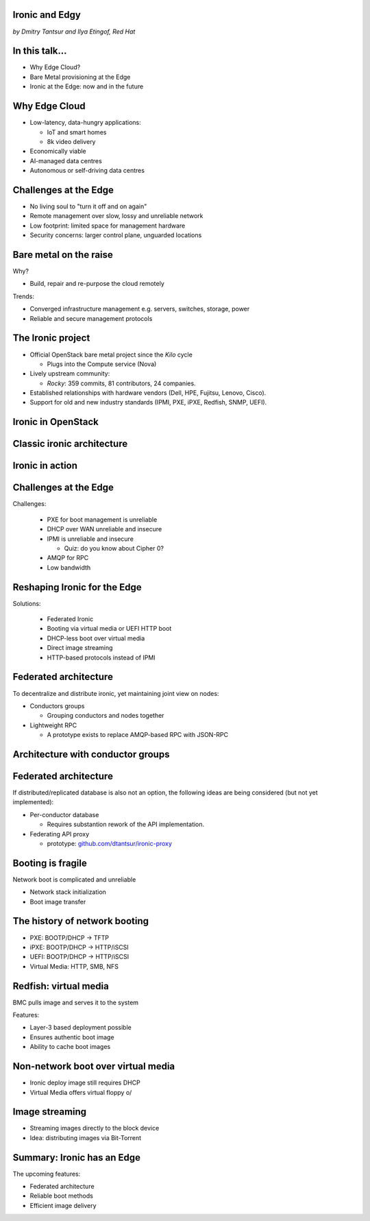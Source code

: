 
Ironic and Edgy
===============

*by Dmitry Tantsur and Ilya Etingof, Red Hat*

.. image:: ironic-bears.jpeg
   :align: center
   :scale: 15%

In this talk...
===============

* Why Edge Cloud?
* Bare Metal provisioning at the Edge
* Ironic at the Edge: now and in the future

.. Things to talk about ^ (ietingof)

  In this talk we are going to explain what this Edge effort means,
  why it is important and generally desired by OpenStack operators.

  We will go on explaining the bare metal management, challenges and
  possibly solutions in the Edge context.

  At ironic, we seem to have multiple areas to address and improve for
  the Edge cloud purposes. We will share with you the news on the
  anticipated and ongoing work in that regard.

Why Edge Cloud
==============

* Low-latency, data-hungry applications:

  * IoT and smart homes
  * 8k video delivery

* Economically viable
* AI-managed data centres
* Autonomous or self-driving data centres

.. Things to talk about ^ (ietingof)

  There seems to be many factors that fuel the edge effort. Just to
  name a few:

  Growth of IoT devices deployments pushes data collection and processing
  facilities closer to the data sources, i.e. IoT swarms.

  The emergence of broadband content delivery services (such as 8k video)
  pushes data storage facilities closer to the households.

  Probably trying to cut costs and make the business more profitable,
  DC operators move parts of their DC infrastructure to the areas
  with cheaper electricity and cooler climate (to save on cooling).

  Such decentralized infrastructure calls for making the data centres
  more autonomous and automated.

  BTW, the desire for better automation aligns well with the other, otherwise
  unrelated, trends in data processing business e.g. applying machine learning
  technologies and AI on DC management tasks.

Challenges at the Edge
======================

* No living soul to "turn it off and on again"
* Remote management over slow, lossy and unreliable network
* Low footprint: limited space for management hardware
* Security concerns: larger control plane, unguarded locations

.. Things to talk about ^ (ietingof)

  Stretching originally centralized infrastructure makes physical
  attendance challenging if at all possible.

  Network becomes the only practical way of dealing with the
  infrastructure. However, being distant, network access becomes
  slow, lossy and unreliable.

  Smaller points of presence impose space and power constraints on the
  remote management equipment.

  Stretching the control plane network increases attach surface what
  raises security concerns.

  These considerations make versatile remote management even more relevant.

Bare metal on the raise
=======================

Why?

* Build, repair and re-purpose the cloud remotely

Trends:

* Converged infrastructure management e.g. servers, switches, storage, power
* Reliable and secure management protocols

.. Things to talk about ^ (ietingof)

  Ultimately, every workload is carried out by the bare metal hardware - servers,
  switches and storage systems.

  For cloud operators, setting up the infrastructure is not a one-time
  affair, rather the operators may need to respin their cloud to repurpose the
  hardware, phase out the broken one, lend the hardware to some other user.

  Perhaps not driven only by the edge effort, rather for simplification
  and cutting costs, hardware management tech tends to converge onto
  common protocols and data models.

  The introduction of the Redfish hardware management protocol
  greatly improved the reliability and security of remote access
  to the BMC and therefore to the hardware fleet.

The Ironic project
==================

* Official OpenStack bare metal project since the *Kilo* cycle

  * Plugs into the Compute service (Nova)

* Lively upstream community:

  * *Rocky*: 359 commits, 81 contributors, 24 companies.

* Established relationships with hardware vendors (Dell, HPE, Fujitsu, Lenovo,
  Cisco).

* Support for old and new industry standards (IPMI, PXE, iPXE, Redfish, SNMP,
  UEFI).

.. Things to talk about ^ (dtantsur)

  Ironic is the OpenStack project that implements provisioning and life cycle
  API for bare metal machines. It can be used in the Compute service as a
  hypervisor targeting bare metal servers with the goal of treaing
  bare metal machines as VMs from the user perspective.

  Ironic is already a relatively large project with quite active and
  diverse community of users and contributors. The last release codenamed Rocky
  has 359 commits from 81 contributors from 24 companies.

  Targeting hardware management, ironic has managed to attract a
  handful of high-profile hardware vendors thus creating and maintaining
  vendor-specific *drivers* (AKA *hardware types*) interfacing ironic
  with specific family of computers.

  Ironic has good support for both established and modern industry standards,
  protocols and technologies, such as IPMI, PXE, iPXE, Redfish, SNMP, UEFI.

Ironic in OpenStack
===================

.. image:: conceptual_architecture.png
   :align: center
   :scale: 70%

.. Things to talk about ^ (dtantsur)

   Perhaps we can tell that Ironic acts on BM boxen in the same way as
   Nova manages VMs.

Classic ironic architecture
===========================

.. image:: classic-architecture.png
   :align: center

.. Things to talk about ^ (dtantsur)

   Ironic is a service driven by REST API. Hardware access is mediated
   through drivers.

Ironic in action
================

.. image:: ironic-sequence-pxe-deploy.png
   :align: center
   :scale: 70%

.. Things to talk about ^ (dtantsur)

   Perhaps we should explain the workflow e.g. inspect, deploy, clean.

Challenges at the Edge
======================

Challenges:

  * PXE for boot management is unreliable
  * DHCP over WAN unreliable and insecure
  * IPMI is unreliable and insecure

    * Quiz: do you know about Cipher 0?

  * AMQP for RPC
  * Low bandwidth

.. Things to talk about ^ (dtantsur)

   In general, provisioning a server has a couple of weak points that get
   amplified if we extend the provisioning network across WAN. Technologies
   like PXE, DHCP and IPMI are not reliable, and sometimes insecure, when used
   over WAN. Using VPN solves the security aspect, but not reliability.

   Quiz: do you know what IPMI Cipher zero is? It's essentially an
   authentication mode without authentication. You heard me right.

   Our use of AMQP for RPC, which is standard for OpenStack, poses a challenge
   of scaling a reliable AMQP implementation across locations.

   Finally, low bandwidth requires careful approach when distributing images to
   nodes.

Reshaping Ironic for the Edge
=============================

Solutions:

  * Federated Ironic
  * Booting via virtual media or UEFI HTTP boot
  * DHCP-less boot over virtual media
  * Direct image streaming
  * HTTP-based protocols instead of IPMI

.. Things to talk about ^ (dtantsur)

   Therefore the focus of the ironic team is to adapt system architecture
   to mitigate those weak points. In the following slides we are going
   to discuss the major ideas:

   * Federation for Ironic API
   * Booting with virtual media or UEFI HTTP boot instead of PXE
   * Booting with virtual media without a DHCP server
   * Streaming images directly to the disk, potentiall with Bit-Torrent
   * HTTP-based protocols (e.g. Redfish) instead of IPMI

Federated architecture
======================

To decentralize and distribute ironic, yet maintaining joint view on nodes:

* Conductors groups

  * Grouping conductors and nodes together

* Lightweight RPC

  * A prototype exists to replace AMQP-based RPC with JSON-RPC

.. Things to talk about ^ (dtantsur)

   For the Edge we are looking into making ironic distributed e.g. having
   many ironic instances distributed around the globe, each managing its own
   (local) set of nodes, but offering a single view on all nodes.

   Split conductors in conductor groups co-located with the nodes they
   manage, while still keeping the central API.

   Use a direct RPC approach (JSON-RPC or gRPC) instead of RPC via a
   messaging queue.

Architecture with conductor groups
==================================

.. image:: conductor-groups.png
   :align: center

.. Things to talk about ^ (dtantsur)

Federated architecture
======================

If distributed/replicated database is also not an option, the following ideas
are being considered (but not yet implemented):

* Per-conductor database

  * Requires substantion rework of the API implementation.

* Federating API proxy

  * prototype: `github.com/dtantsur/ironic-proxy
    <https://github.com/dtantsur/ironic-proxy>`_

.. Things to talk about ^ (dtantsur)

   We could make sure that each conductor owns its instance of the database
   with all the node information. This, however, will require a substantial
   rework of the API implementation to avoid direct accesses to the database.

   An an extreme of this idea, we can create an API proxy service talking
   to satellite ironic instances and that way joining them into a single view.
   I have created a prototype of such proxy, it is available on github.

Booting is fragile
==================

Network boot is complicated and unreliable

* Network stack initialization
* Boot image transfer

.. Things to talk about ^ (ietingof)

  The most common thing one may want to do with a server is to boot it up.

  Typically, upon circuits initialization, computer system performs network
  discovery and its network stack configuration. Then the boot image gets
  transferred from the network server up to system memory where it receives
  control.

  A packet loss along the way leads to boot failure which is hard to
  analyze remotely unless one has console access to the system.

  Why is it so fragile?

The history of network booting
==============================

* PXE: BOOTP/DHCP -> TFTP
* iPXE: BOOTP/DHCP -> HTTP/iSCSI
* UEFI: BOOTP/DHCP -> HTTP/iSCSI
* Virtual Media: HTTP, SMB, NFS

.. Things to talk about ^ (ietingof)

  The problem of network booting has been approached long ago.

  The first well-defined and established procedure to perform the booting
  is known as *PXE*. It relies on a suite of Internet protocols of the time.
  PXE has been designed for LANs, resource-constrained NICs and smaller-scale
  installations. These were probably the reasons to use UDP for all the involved
  protocols.

  Over time, the choice of UDP has become a nuisance so that the *PXE*
  successor - *iPXE* (and later *UEFI* boot loader) introduced HTTP boot
  effectively replacing less reliable and less scalable *TFTP* for boot image
  transfer purposes.

  Still, the initial network configuration phase needs to rely on UDP-based
  DHCP protocol. With introduction of the virtual media boot technology,
  this last fragile piece in the boot sequence has been replaced making
  virtual media boot nearly ideal way to boot distant computers.

Redfish: virtual media
======================

BMC pulls image and serves it to the system

Features:

* Layer-3 based deployment possible
* Ensures authentic boot image
* Ability to cache boot images

.. Things to talk about ^ (ietingof)

  With virtual media, the boot image is pulled by the BMC rather than
  the booting system itself. Then BMC emulates a local CD drive using
  the downloaded image. The system gets booted from this virtual CD
  for one or more times.

  It is generally more reliable and secure to let BMC pulling specific
  boot image because BMC does not need to perform network bootstrapping.
  With BMC it's easier to ensure boot image authenticity and consistency.

  On top of that, BMC has the potential to cache and reuse boot images
  for one or many systems what is important considering the sizes of the
  boot images and potential connectivity constraints at the edge.

  Redfish fully supports virtual media operations so it fits well with
  the edge use-case.

Non-network boot over virtual media
===================================

* Ironic deploy image still requires DHCP
* Virtual Media offers virtual floppy \o/

.. Things to talk about ^ (ietingof)

  There is still one step in the ironic bare metal instance deployment
  process which requires network configuration step over DHCP. The
  so-called deploy image (the one which pulls the installation image
  and writes it down to the local system drive) needs DHCP thus
  requiring either DHCP server in the broadcast domain or some form of
  tunneling or proxying.

  There has been a fairly new ironic specification proposed to use
  virtual media floppy to pass static network configuration information
  for the deploy image to consume.

Image streaming
===============

* Streaming images directly to the block device
* Idea: distributing images via Bit-Torrent

.. Things to talk about ^ (dtantsur)

   One of the existing methods of ironic image deployment involves pulling
   OS image over HTTP and writing it down on the fly avoiding
   intermediate caching (what's probably the most resource-efficient and
   suites well baremetal nodes with lesser RAM).

   Another proposed approach to tackle this problem in ironic utilizes the
   BitTorrent protocol.

Summary: Ironic has an Edge
===========================

The upcoming features:

* Federated architecture
* Reliable boot methods
* Efficient image delivery

.. Things to talk about ^ (dtantsur)

  Ironic is being shaped up for the edge deployments.

  The main challenge ironic team is currently focusing on is to make
  bare metal node boot and image delivery quick and reliable at the edge
  situation.

  That will hopefully make ironic one of the best tools for bare metal
  provisioning in the edge cloud.
